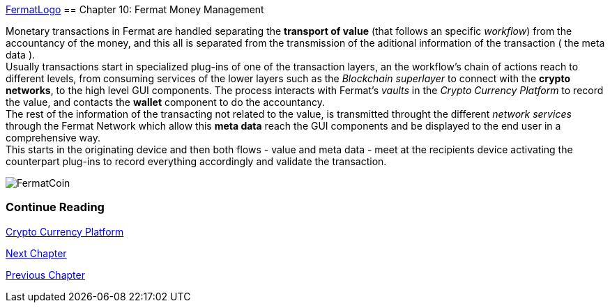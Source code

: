 :numbered!: 
https://github.com/bitDubai/media-kit/blob/master/Readme%20Image/Logotype/logo_fermat_3.png[FermatLogo]
== Chapter 10: Fermat Money Management

Monetary transactions in Fermat are handled separating the *transport of value* (that follows an specific _workflow_) from the accountancy of the money, and this all is separated from the transmission of the aditional information of the transaction ( the meta data ). +
Usually transactions start in specialized plug-ins of one of the transaction layers, an the workflow's chain of actions reach to different levels, from consuming services of the lower layers such as the _Blockchain superlayer_ to connect with the *crypto networks*, to the high level GUI components. The process interacts with Fermat's _vaults_ in the _Crypto Currency Platform_ to record the value, and contacts the *wallet* component to do the accountancy. + 
The rest of the information of the transacting not related to the value, is transmitted throught the different _network services_ through the Fermat Network which allow this *meta data* reach the GUI components and be displayed to the end user in a comprehensive way. +
This starts in the originating device and then both flows - value and meta data - meet at the recipients device activating the counterpart plug-ins to record everything accordingly and validate the transaction.


:numbered!:
image::https://github.com/bitDubai/media-kit/blob/master/Readme%20Image/Background/Front_Bitcoin_scn_low.jpg[FermatCoin]
  
=== Continue Reading
link:book-chapter-12.asciidoc[Crypto Currency Platform]

link:book-chapter-11.asciidoc[Next Chapter]

link:book-chapter-09.asciidoc[Previous Chapter]
 

